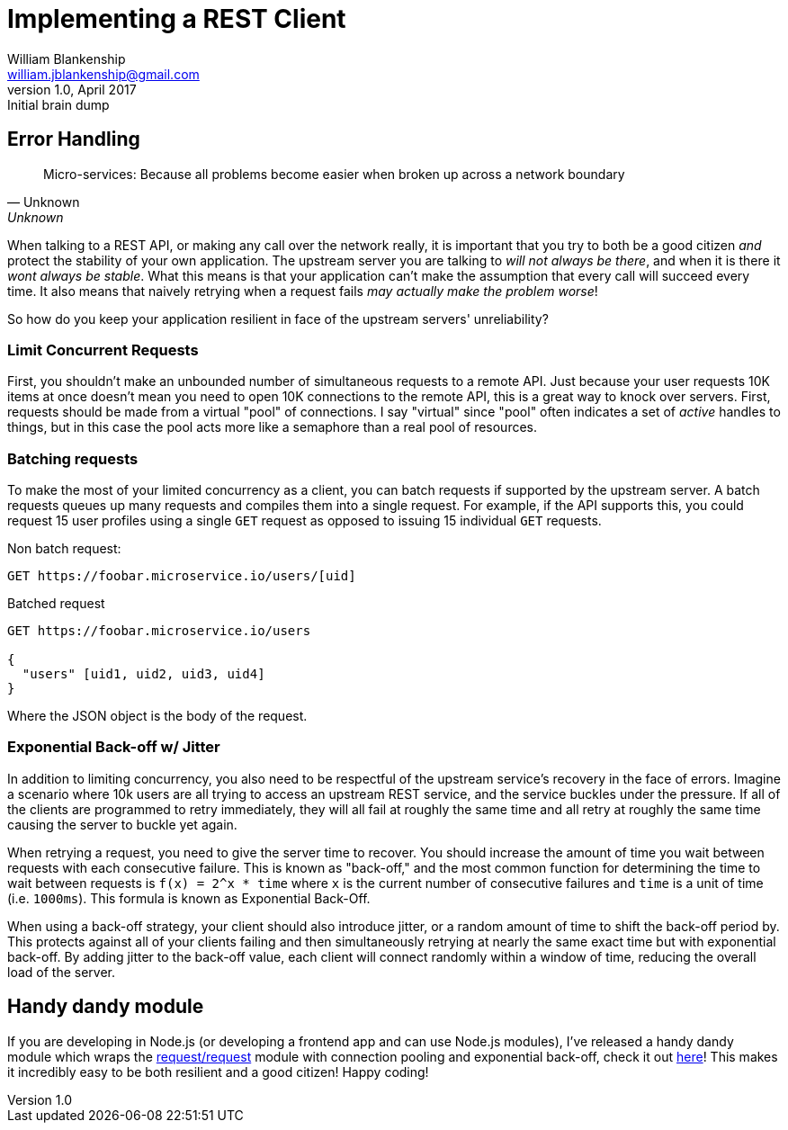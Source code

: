 Implementing a REST Client
==========================
William Blankenship <william.jblankenship@gmail.com>
v1.0, April 2017: Initial brain dump
:request: https://github.com/request/request
:concurrent_request: https://github.com/retrohacker/concurrent-request


== Error Handling

[quote, Unknown, Unknown]
__________________________
Micro-services: Because all problems become easier when broken up across a
network boundary
__________________________

When talking to a REST API, or making any call over the network really, it is important that you try to both be a good citizen _and_ protect the stability of your own application. The upstream server you are talking to _will not always be there_, and when it is there it _wont always be stable_. What this means is that your application can't make the assumption that every call will succeed every time. It also means that naively retrying when a request fails _may actually make the problem worse_!

So how do you keep your application resilient in face of the upstream servers' unreliability?

=== Limit Concurrent Requests

First, you shouldn't make an unbounded number of simultaneous requests to a remote API. Just because your user requests 10K items at once doesn't mean you need to open 10K connections to the remote API, this is a great way to knock over servers. First, requests should be made from a virtual "pool" of connections. I say "virtual" since "pool" often indicates a set of _active_ handles to things, but in this case the pool acts more like a semaphore than a real pool of resources.


=== Batching requests

To make the most of your limited concurrency as a client, you can batch requests if supported by the upstream server. A batch requests queues up many requests and compiles them into a single request. For example, if the API supports this, you could request 15 user profiles using a single `GET` request as opposed to issuing 15 individual `GET` requests.

Non batch request:

--------------------------
GET https://foobar.microservice.io/users/[uid]
--------------------------

Batched request

--------------------------
GET https://foobar.microservice.io/users

{
  "users" [uid1, uid2, uid3, uid4]
}
--------------------------

Where the JSON object is the body of the request.

=== Exponential Back-off w/ Jitter

In addition to limiting concurrency, you also need to be respectful of the upstream service's recovery in the face of errors. Imagine a scenario where 10k users are all trying to access an upstream REST service, and the service buckles under the pressure. If all of the clients are programmed to retry immediately, they will all fail at roughly the same time and all retry at roughly the same time causing the server to buckle yet again.

When retrying a request, you need to give the server time to recover. You should increase the amount of time you wait between requests with each consecutive failure. This is known as "back-off," and the most common function for determining the time to wait between requests is `f(x) = 2^x * time` where `x` is the current number of consecutive failures and `time` is a unit of time (i.e. `1000ms`). This formula is known as Exponential Back-Off.

When using a back-off strategy, your client should also introduce jitter, or a random amount of time to shift the back-off period by. This protects against all of your clients failing and then simultaneously retrying at nearly the same exact time but with exponential back-off. By adding jitter to the back-off value, each client will connect randomly within a window of time, reducing the overall load of the server.


== Handy dandy module

If you are developing in Node.js (or developing a frontend app and can use Node.js modules), I've released a handy dandy module which wraps the {request}[request/request] module with connection pooling and exponential back-off, check it out {concurrent_request}[here]! This makes it incredibly easy to be both resilient and a good citizen! Happy coding!
